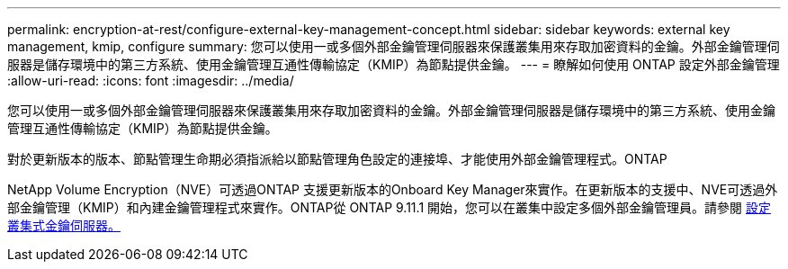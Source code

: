 ---
permalink: encryption-at-rest/configure-external-key-management-concept.html 
sidebar: sidebar 
keywords: external key management, kmip, configure 
summary: 您可以使用一或多個外部金鑰管理伺服器來保護叢集用來存取加密資料的金鑰。外部金鑰管理伺服器是儲存環境中的第三方系統、使用金鑰管理互通性傳輸協定（KMIP）為節點提供金鑰。 
---
= 瞭解如何使用 ONTAP 設定外部金鑰管理
:allow-uri-read: 
:icons: font
:imagesdir: ../media/


[role="lead"]
您可以使用一或多個外部金鑰管理伺服器來保護叢集用來存取加密資料的金鑰。外部金鑰管理伺服器是儲存環境中的第三方系統、使用金鑰管理互通性傳輸協定（KMIP）為節點提供金鑰。

對於更新版本的版本、節點管理生命期必須指派給以節點管理角色設定的連接埠、才能使用外部金鑰管理程式。ONTAP

NetApp Volume Encryption（NVE）可透過ONTAP 支援更新版本的Onboard Key Manager來實作。在更新版本的支援中、NVE可透過外部金鑰管理（KMIP）和內建金鑰管理程式來實作。ONTAP從 ONTAP 9.11.1 開始，您可以在叢集中設定多個外部金鑰管理員。請參閱 xref:configure-cluster-key-server-task.html[設定叢集式金鑰伺服器。]
